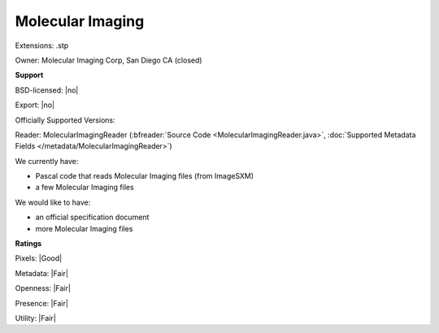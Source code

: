 .. index:: Molecular Imaging
.. index:: .stp

Molecular Imaging
===============================================================================

Extensions: .stp


Owner: Molecular Imaging Corp, San Diego CA (closed)

**Support**


BSD-licensed: |no|

Export: |no|

Officially Supported Versions: 

Reader: MolecularImagingReader (:bfreader:`Source Code <MolecularImagingReader.java>`, :doc:`Supported Metadata Fields </metadata/MolecularImagingReader>`)




We currently have:

* Pascal code that reads Molecular Imaging files (from ImageSXM) 
* a few Molecular Imaging files

We would like to have:

* an official specification document 
* more Molecular Imaging files

**Ratings**


Pixels: |Good|

Metadata: |Fair|

Openness: |Fair|

Presence: |Fair|

Utility: |Fair|




